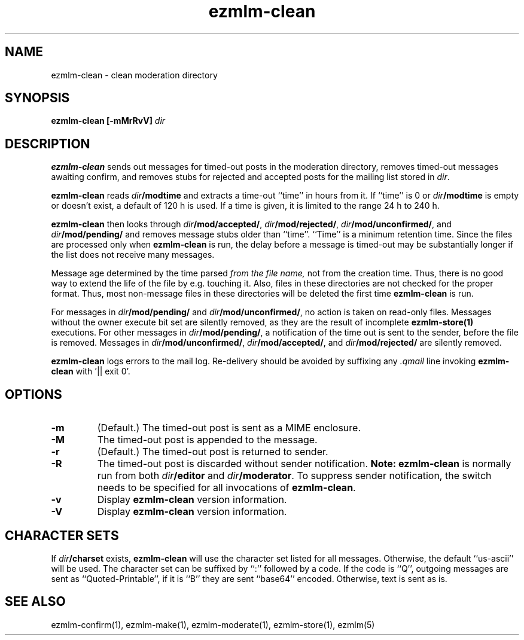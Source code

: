 .\" $Id: ezmlm-clean.1 170 2005-01-04 16:08:10Z bruce $
.TH ezmlm-clean 1
.SH NAME
ezmlm-clean \- clean moderation directory
.SH SYNOPSIS
.B ezmlm-clean [-mMrRvV]
.I dir
.SH DESCRIPTION
.B ezmlm-clean
sends out messages for timed-out posts in the moderation directory,
removes timed-out messages awaiting confirm,
and removes stubs for rejected and accepted posts
for the mailing list stored in
.IR dir .

.B ezmlm-clean
reads
.I dir\fB/modtime
and extracts a time-out ``time'' in hours from it. If ``time'' is 0 or
.I dir\fB/modtime
is empty or doesn't exist,
a default of 120 h is used. If a time is given, it is limited to
the range 24 h to 240 h.

.B ezmlm-clean
then looks through
.IR dir\fB/mod/accepted/ ,
.IR dir\fB/mod/rejected/ ,
.IR dir\fB/mod/unconfirmed/ ,
and
.I dir\fB/mod/pending/
and removes message stubs older than ``time''. ``Time'' is
a minimum retention time. Since the files are processed only
when
.B ezmlm-clean
is run, the delay before a message is timed-out may
be substantially longer if the list does not receive many messages.

Message age
determined by the time parsed
.I from the file name,
not from the creation time.
Thus, there is no good way to extend the life of
the file by e.g. touching it. Also, files in these directories are not
checked for the proper format. Thus, most non-message files in these
directories will be deleted the first time
.B ezmlm-clean
is run.

For messages in
.I dir\fB/mod/pending/
and
.IR dir\fB/mod/unconfirmed/ ,
no action is taken on read-only files. Messages without the owner execute
bit set are silently removed, as they are the result of incomplete
.B ezmlm-store(1)
executions.
For other messages in
.IR dir\fB/mod/pending/ ,
a notification of the time out is sent
to the sender, before the file is removed.
Messages in
.IR dir\fB/mod/unconfirmed/ ,
.IR dir\fB/mod/accepted/ ,
and
.I dir\fB/mod/rejected/
are silently removed.

.B ezmlm-clean
logs errors to the mail log.
Re-delivery should be avoided by suffixing any
.I \.qmail
line invoking
.B ezmlm-clean
with '|| exit 0'.
.SH OPTIONS
.TP
.B \-m
(Default.)
The timed-out post is sent as a MIME enclosure.
.TP
.B \-M
The timed-out post is appended to the message.
.TP
.B \-r
(Default.)
The timed-out post is returned to sender.
.TP
.B \-R
The timed-out post is discarded without sender notification.
.B Note:
.B ezmlm-clean
is normally run from both
.I dir\fB/editor
and
.IR dir\fB/moderator .
To suppress sender notification, the switch needs to be specified
for all invocations of
.BR ezmlm-clean .
.TP
.B \-v
Display
.B ezmlm-clean
version information.
.TP
.B \-V
Display
.B ezmlm-clean
version information.
.SH "CHARACTER SETS"
If
.I dir\fB/charset
exists,
.B ezmlm-clean
will use the character set listed for all messages. Otherwise, the
default ``us-ascii'' will be used. The character set can be suffixed
by ``:'' followed by a code. If the code is ``Q'', outgoing messages are 
sent as ``Quoted-Printable'', if it is ``B'' they are sent ``base64'' encoded.
Otherwise, text is sent as is.
.SH "SEE ALSO"
ezmlm-confirm(1),
ezmlm-make(1),
ezmlm-moderate(1),
ezmlm-store(1),
ezmlm(5)
